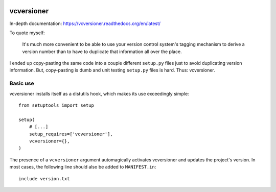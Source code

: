 .. image:: https://travis-ci.org/habnabit/vcversioner.png

===========
vcversioner
===========

In-depth documentation: https://vcversioner.readthedocs.org/en/latest/

To quote myself:

    It's much more convenient to be able to use your version control system's
    tagging mechanism to derive a version number than to have to duplicate that
    information all over the place.

I ended up copy-pasting the same code into a couple different ``setup.py``
files just to avoid duplicating version information. But, copy-pasting is dumb
and unit testing ``setup.py`` files is hard. Thus: vcversioner.

Basic use
=========

vcversioner installs itself as a distutils hook, which makes its use
exceedingly simple::

  from setuptools import setup

  setup(
      # [...]
      setup_requires=['vcversioner'],
      vcversioner={},
  )

The presence of a ``vcversioner`` argument automagically activates vcversioner
and updates the project's version. In most cases, the following line should
also be added to ``MANIFEST.in``::

  include version.txt
